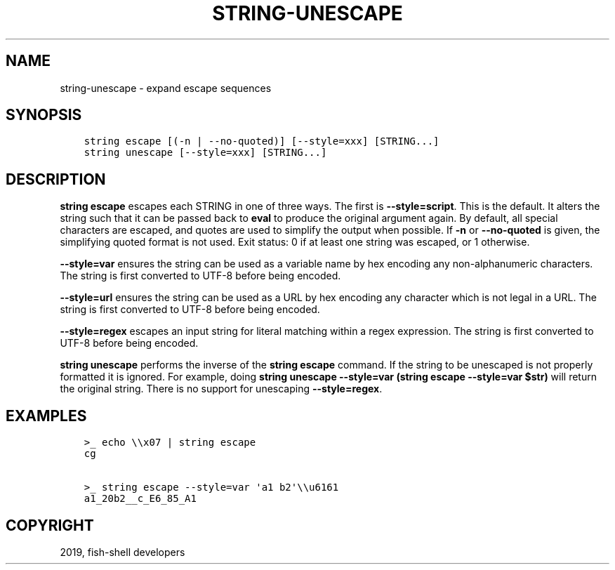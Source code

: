 .\" Man page generated from reStructuredText.
.
.TH "STRING-UNESCAPE" "1" "Apr 27, 2020" "3.1" "fish-shell"
.SH NAME
string-unescape \- expand escape sequences
.
.nr rst2man-indent-level 0
.
.de1 rstReportMargin
\\$1 \\n[an-margin]
level \\n[rst2man-indent-level]
level margin: \\n[rst2man-indent\\n[rst2man-indent-level]]
-
\\n[rst2man-indent0]
\\n[rst2man-indent1]
\\n[rst2man-indent2]
..
.de1 INDENT
.\" .rstReportMargin pre:
. RS \\$1
. nr rst2man-indent\\n[rst2man-indent-level] \\n[an-margin]
. nr rst2man-indent-level +1
.\" .rstReportMargin post:
..
.de UNINDENT
. RE
.\" indent \\n[an-margin]
.\" old: \\n[rst2man-indent\\n[rst2man-indent-level]]
.nr rst2man-indent-level -1
.\" new: \\n[rst2man-indent\\n[rst2man-indent-level]]
.in \\n[rst2man-indent\\n[rst2man-indent-level]]u
..
.SH SYNOPSIS
.INDENT 0.0
.INDENT 3.5
.sp
.nf
.ft C
string escape [(\-n | \-\-no\-quoted)] [\-\-style=xxx] [STRING...]
string unescape [\-\-style=xxx] [STRING...]
.ft P
.fi
.UNINDENT
.UNINDENT
.SH DESCRIPTION
.sp
\fBstring escape\fP escapes each STRING in one of three ways. The first is \fB\-\-style=script\fP\&. This is the default. It alters the string such that it can be passed back to \fBeval\fP to produce the original argument again. By default, all special characters are escaped, and quotes are used to simplify the output when possible. If \fB\-n\fP or \fB\-\-no\-quoted\fP is given, the simplifying quoted format is not used. Exit status: 0 if at least one string was escaped, or 1 otherwise.
.sp
\fB\-\-style=var\fP ensures the string can be used as a variable name by hex encoding any non\-alphanumeric characters. The string is first converted to UTF\-8 before being encoded.
.sp
\fB\-\-style=url\fP ensures the string can be used as a URL by hex encoding any character which is not legal in a URL. The string is first converted to UTF\-8 before being encoded.
.sp
\fB\-\-style=regex\fP escapes an input string for literal matching within a regex expression. The string is first converted to UTF\-8 before being encoded.
.sp
\fBstring unescape\fP performs the inverse of the \fBstring escape\fP command. If the string to be unescaped is not properly formatted it is ignored. For example, doing \fBstring unescape \-\-style=var (string escape \-\-style=var $str)\fP will return the original string. There is no support for unescaping \fB\-\-style=regex\fP\&.
.SH EXAMPLES
.INDENT 0.0
.INDENT 3.5
.sp
.nf
.ft C
>_ echo \e\ex07 | string escape
cg

>_ string escape \-\-style=var \(aqa1 b2\(aq\e\eu6161
a1_20b2__c_E6_85_A1
.ft P
.fi
.UNINDENT
.UNINDENT
.SH COPYRIGHT
2019, fish-shell developers
.\" Generated by docutils manpage writer.
.
